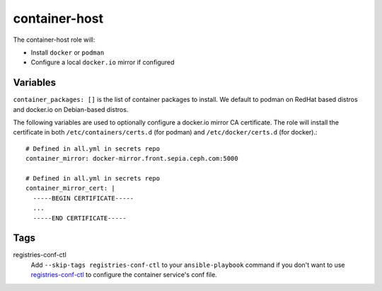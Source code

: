 container-host
==============

The container-host role will:

- Install ``docker`` or ``podman``
- Configure a local ``docker.io`` mirror if configured

Variables
+++++++++

``container_packages: []`` is the list of container packages to install.  We default to podman on RedHat based distros and docker.io on Debian-based distros.

The following variables are used to optionally configure a docker.io mirror CA certificate. The role will install the certificate in both ``/etc/containers/certs.d`` (for podman) and ``/etc/docker/certs.d`` (for docker).::

    # Defined in all.yml in secrets repo
    container_mirror: docker-mirror.front.sepia.ceph.com:5000

    # Defined in all.yml in secrets repo
    container_mirror_cert: |
      -----BEGIN CERTIFICATE-----
      ...
      -----END CERTIFICATE-----

Tags
++++

registries-conf-ctl
    Add ``--skip-tags registries-conf-ctl`` to your ``ansible-playbook`` command if you don't want to use registries-conf-ctl_ to configure the container service's conf file.

.. _registries-conf-ctl: https://github.com/sebastian-philipp/registries-conf-ctl
